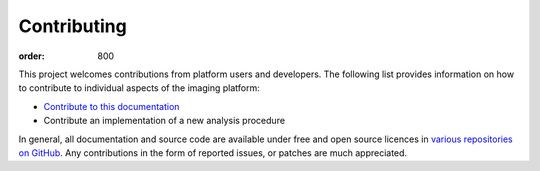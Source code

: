Contributing
************
:order: 800

This project welcomes contributions from platform users and developers. The
following list provides information on how to contribute to individual aspects
of the imaging platform:

- `Contribute to this documentation <{filename}contributing/docs.rst>`_

- Contribute an implementation of a new analysis procedure


In general, all documentation and source code are available under free and open
source licences in `various repositories on GitHub
<https://github.com/psychoinformatics-de?q=cbbs-imaging>`_. Any contributions
in the form of reported issues, or patches are much appreciated.
